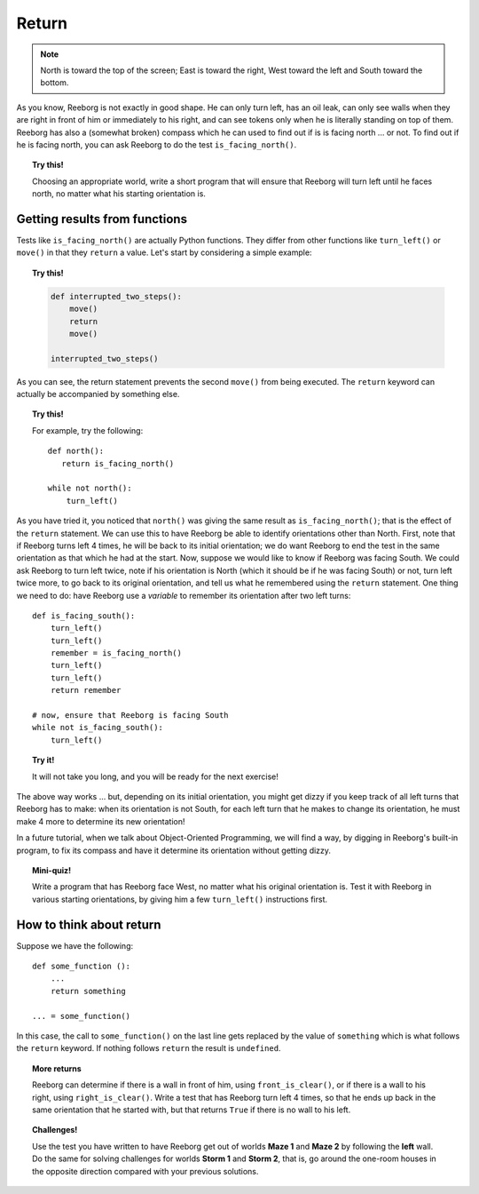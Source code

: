 Return
======


.. todo::

   Add an explanation about the fact that a function always
   returns a value; if no return value is explictly written,
   then the function returns  ``None``.

.. note::

    North is toward the top of the screen; East
    is toward the right, West toward the left and South toward the bottom.


As you know, Reeborg is not exactly in good shape. He can only turn
left, has an oil leak, can only see walls when they are right in front
of him or immediately to his right, and can see tokens only when he is
literally standing on top of them. Reeborg has also a (somewhat broken)
compass which he can used to find out if is is facing north ... or not.
To find out if he is facing north, you can ask Reeborg to do the test
``is_facing_north()``.


.. topic:: Try this!

    Choosing an appropriate world, write a short program that will ensure
    that Reeborg will turn left until he faces north, no matter what his
    starting orientation is.

Getting results from functions
------------------------------

Tests like ``is_facing_north()`` are actually Python functions. They
differ from other functions like ``turn_left()`` or ``move()`` in that
they ``return`` a value. Let's start by considering a simple example:

.. topic:: Try this!

    .. code-block:: py3

        def interrupted_two_steps():
            move()
            return
            move()

        interrupted_two_steps()


As you can see, the return statement prevents the second ``move()`` from
being executed.
The ``return`` keyword can actually be accompanied by something else.

.. topic:: Try this!

    For example, try the following::

        def north():
           return is_facing_north()

        while not north():
            turn_left()

As you have tried it, you noticed that ``north()`` was giving the same
result as ``is_facing_north()``; that is the effect of the ``return``
statement. We can use this to have Reeborg be able to identify
orientations other than North. First, note that if Reeborg turns left 4
times, he will be back to its initial orientation; we do want Reeborg to
end the test in the same orientation as that which he had at the start.
Now, suppose we would like to know if Reeborg was facing South. We could
ask Reeborg to turn left twice, note if his orientation is North (which
it should be if he was facing South) or not, turn left twice more, to go
back to its original orientation, and tell us what he remembered using
the ``return`` statement. One thing we need to do: have Reeborg use a
*variable* to remember its orientation after two left turns::

    def is_facing_south():
        turn_left()
        turn_left()
        remember = is_facing_north()
        turn_left()
        turn_left()
        return remember

    # now, ensure that Reeborg is facing South
    while not is_facing_south():
        turn_left()

.. topic:: Try it!

    It will not take you long, and you will be ready for the next exercise!


The above way works ... but, depending on its initial orientation, you might get
dizzy if you keep track of all left turns that Reeborg has to make: when
its orientation is not South, for each left turn that he makes to change
its orientation, he must make 4 more to determine its new orientation!

In a future tutorial, when we talk about Object-Oriented Programming,
we will find a way, by digging in Reeborg's built-in program, to
fix its compass and have it determine its orientation without getting
dizzy.

.. topic:: Mini-quiz!

    Write a program that has Reeborg face West, no matter what his original
    orientation is. Test it with Reeborg in various starting orientations,
    by giving him a few ``turn_left()`` instructions first.

How to think about return
-------------------------

Suppose we have the following::

    def some_function ():
        ...
        return something

    ... = some_function()

In this case, the call to ``some_function()`` on the last line gets
replaced by the value of ``something`` which is what follows the
``return`` keyword. If nothing follows ``return`` the result is
``undefined``.

.. topic:: More returns


    Reeborg can determine if there is a wall in front of him, using
    ``front_is_clear()``, or if there is a wall to his right, using
    ``right_is_clear()``. Write a test that has Reeborg turn left 4 times,
    so that he ends up back in the same orientation that he started with,
    but that returns ``True`` if there is no wall to his left.

.. topic:: Challenges!

    Use the test you have written to have Reeborg get out of worlds **Maze 1** and
    **Maze 2** by following the **left** wall. Do the same for solving
    challenges for worlds **Storm 1** and **Storm 2**, that is, go around the
    one-room houses in the opposite direction compared with your previous
    solutions.



